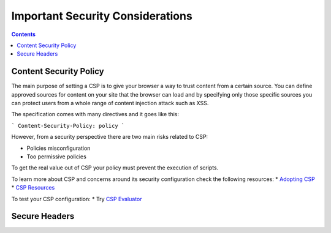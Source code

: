 Important Security Considerations
=================================

.. contents::

Content Security Policy
~~~~~~~~~~~~~~~~~~~~~~~

The main purpose of setting a CSP is to give your browser a way to trust content from a certain source.
You can define approved sources for content on your site that the browser can load and by specifying only those specific
sources you can protect users from a whole range of content injection attack such as XSS.

The specification comes with many directives and it goes like this:

```
Content-Security-Policy: policy
```

However, from a security perspective there are two main risks related to CSP:

* Policies misconfiguration
* Too permissive policies

To get the real value out of CSP your policy must prevent the execution of scripts.

To learn more about CSP and concerns around its security configuration check the following resources:
* `Adopting CSP <https://csp.withgoogle.com/docs/adopting-csp.html>`__
* `CSP Resources <https://csp.withgoogle.com/docs/adopting-csp.html>`__


To test your CSP configuration:
* Try `CSP Evaluator <https://csp-evaluator.withgoogle.com/>`__






Secure Headers
~~~~~~~~~~~~~~
